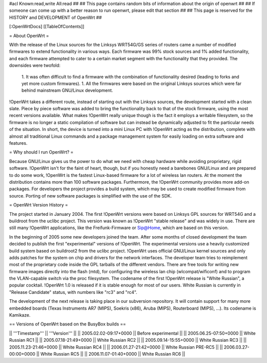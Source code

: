 #acl Known:read,write All:read
##
## This page contains random bits of information about the origin of openwrt
##
## If someone can come up with a better reason to run openwrt, please edit that section
##
## This page is reserved for the HISTORY and DEVELOPMENT of OpenWrt
##


[:OpenWrtDocs]
[[TableOfContents]]


= About OpenWrt =

With the release of the Linux sources for the Linksys WRT54G/GS series of routers came
a number of modified firmwares to extend functionality in various ways. Each firmware was
99% stock sources and 1% added functionality, and each firmware attempted to cater to a
certain market segment with the functionality that they provided. The downsides were twofold:
 1. It was often difficult to find a firmware with the combination of functionality desired (leading to forks and yet more custom firmwares).
 1. All the firmwares were based on the original Linksys sources which were far behind mainstream GNU/Linux development.

!OpenWrt takes a different route, instead of starting out with the Linksys sources, the
development started with a clean slate. Piece by piece software was added to bring the
functionality back to that of the stock firmware, using the most recent versions available.
What makes !OpenWrt really unique though is the fact it employs a writable filesystem, so the
firmware is no longer a static compilation of software but can instead be dynamically adjusted
to fit the particular needs of the situation. In short, the device is turned into a mini Linux
PC with !OpenWrt acting as the distribution, complete with almost all traditional Linux commands
and a package management system for easily loading on extra software and features.


= Why should I run OpenWrt? =

Because GNU/Linux gives us the power to do what we need with cheap hardware while avoiding proprietary,
rigid software. !OpenWrt isn't for the faint of heart, though, but if you honestly need a barebones GNU/Linux
and are prepared to do some work, !OpenWrt is the fastest Linux-based firmware for a lot of 
wireless lan routers.
At the moment the distribution contains more than 100 software packages. Furthermore, the !OpenWrt
community provides more add-on packages. For developers the project provides a build system, which may
be used to create modified firmware from source. Porting of new software packages is simplified with
the use of the SDK. 


= OpenWrt Version History =

The project started in January 2004. The first !OpenWrt versions were based on 
Linksys GPL sources for WRT54G and a buildroot from the uclibc project.
This version was known as !OpenWrt "stable release" and was widely in use. There are still many
!OpenWrt applications, like the Freifunk-Firmware or Sip@Home, which are based on this version.

In the beginning of 2005 some new developers joined the team. After some months of
closed development the team decided to publish the first "experimental" versions of !OpenWrt. The
experimental versions use a heavily customized build system based on buildroot2 from the uclibc project.
!OpenWrt uses official GNU/Linux kernel sources and only adds patches for the system on chip
and drivers for the network interfaces. The developer team tries to reimplement most of the proprietary
code inside the GPL tarballs of the different vendors. There are free tools for writing new firmware
images directly into the flash (mtd), for configuring the wireless lan chip (wlcompat/wificonf) and to
program the VLAN-capable switch via the proc filesystem. The codename of the first !OpenWrt release is "White Russian",
a popular cocktail. !OpenWrt 1.0 is released if it is stable enough for most of our users. White Russian is
currently in "Release Candidate" status, with numbers like "rc3" and "rc4".

The development of the next release is taking place in our subversion repository. It will contain support for many
more embedded boards (Texas Instruments AR7 (MIPS), Soekris (x86), Aruba (MIPS), Routerboard (MIPS), ...). Its codename
is Kamikaze. 

== Versions of OpenWrt based on the BusyBox builds ==

|| '''Timestamp''' || '''Version''' ||
|| 2005.02.02-09:17+0000 || Before experimental ||
|| 2005.06.25-07:50+0000 || White Russian RC1 ||
|| 2005.07.18-21:49+0000 || White Russian RC2 ||
|| 2005.09.14-15:55+0000 || White Russian RC3 ||
|| 2005.11.23-21:46+0000 || White Russian RC4 ||
|| 2006.01.27-21:42+0000 || White Russian PRE-RC5 ||
|| 2006.03.27-00:00+0000 || White Russian RC5 ||
|| 2006.11.07-01:40+0000 || White Russian RC6 ||
